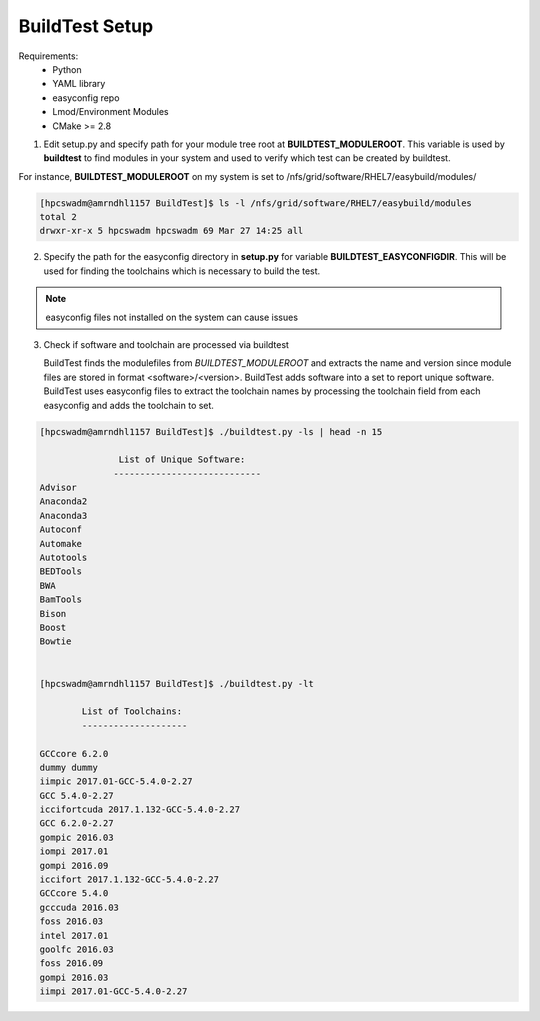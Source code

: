 .. BuildTest_Setup:

BuildTest Setup
-----------------

Requirements:
 - Python 
 - YAML library
 - easyconfig repo
 - Lmod/Environment Modules
 - CMake >= 2.8

1. Edit setup.py and specify path for your module tree root at **BUILDTEST_MODULEROOT**. This variable is used by **buildtest** to find modules in your system and used to verify which test can be created by buildtest.

For instance, **BUILDTEST_MODULEROOT** on my system is set to /nfs/grid/software/RHEL7/easybuild/modules/ 

.. code:: 
           
      [hpcswadm@amrndhl1157 BuildTest]$ ls -l /nfs/grid/software/RHEL7/easybuild/modules 
      total 2
      drwxr-xr-x 5 hpcswadm hpcswadm 69 Mar 27 14:25 all

2.  Specify the path for the easyconfig directory in **setup.py** for variable **BUILDTEST_EASYCONFIGDIR**. This will be used for finding the toolchains which is necessary to build the test.

.. Note:: easyconfig files not installed on the system can cause issues

3. Check if software and toolchain are processed via buildtest 

   BuildTest finds the modulefiles from *BUILDTEST_MODULEROOT* and extracts the name and version since module files are stored in format <software>/<version>. BuildTest adds software into a set to report unique software. BuildTest uses easyconfig files to extract the toolchain names by processing the toolchain field from each easyconfig and adds the toolchain to set.

.. code::    

        [hpcswadm@amrndhl1157 BuildTest]$ ./buildtest.py -ls | head -n 15
        
                       List of Unique Software: 
                      ---------------------------- 
        Advisor
        Anaconda2
        Anaconda3
        Autoconf
        Automake
        Autotools
        BEDTools
        BWA
        BamTools
        Bison
        Boost
        Bowtie  


        [hpcswadm@amrndhl1157 BuildTest]$ ./buildtest.py -lt
 
                List of Toolchains:
                --------------------
              
        GCCcore 6.2.0
        dummy dummy
        iimpic 2017.01-GCC-5.4.0-2.27
        GCC 5.4.0-2.27
        iccifortcuda 2017.1.132-GCC-5.4.0-2.27
        GCC 6.2.0-2.27
        gompic 2016.03
        iompi 2017.01
        gompi 2016.09
        iccifort 2017.1.132-GCC-5.4.0-2.27
        GCCcore 5.4.0
        gcccuda 2016.03
        foss 2016.03
        intel 2017.01
        goolfc 2016.03
        foss 2016.09
        gompi 2016.03
        iimpi 2017.01-GCC-5.4.0-2.27


